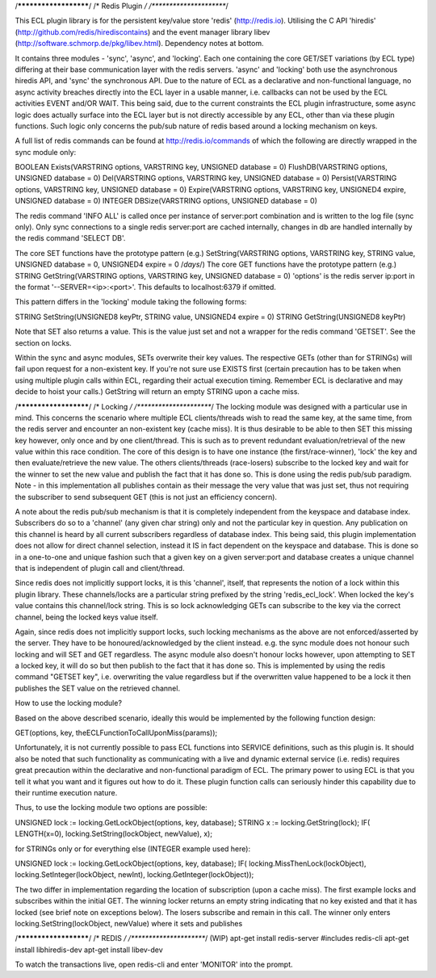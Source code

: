 /**********************/
/*    Redis Plugin    */
/**********************/

This ECL plugin library is for the persistent key/value store 'redis' (http://redis.io). Utilising the C API
'hiredis' (http://github.com/redis/hirediscontains) and the event manager library libev
(http://software.schmorp.de/pkg/libev.html). Dependency notes at bottom.

It contains three modules - 'sync', 'async', and 'locking'. Each one containing the core GET/SET variations
(by ECL type) differing at their base communication layer with the redis servers. 'async' and 'locking' both
use the asynchronous hiredis API, and 'sync' the synchronous API. Due to the nature of ECL as a declarative
and non-functional language, no async activity breaches directly into the ECL layer in a usable manner, i.e.
callbacks can not be used by the ECL activities EVENT and/OR WAIT. This being said, due to the current
constraints the ECL plugin infrastructure, some async logic does actually surface into the ECL layer but is
not directly accessible by any ECL, other than via these plugin functions. Such logic only concerns the
pub/sub nature of redis based around a locking mechanism on keys.

A full list of redis commands can be found at http://redis.io/commands of which the following are directly
wrapped in the sync module only:

BOOLEAN Exists(VARSTRING options, VARSTRING key, UNSIGNED database = 0)
FlushDB(VARSTRING options, UNSIGNED database = 0)
Del(VARSTRING options, VARSTRING key, UNSIGNED database = 0)
Persist(VARSTRING options, VARSTRING key, UNSIGNED database = 0)
Expire(VARSTRING options, VARSTRING key, UNSIGNED4 expire, UNSIGNED database = 0)
INTEGER DBSize(VARSTRING options, UNSIGNED database = 0)

The redis command 'INFO ALL' is called once per instance of server:port combination and is written to the log
file (sync only). Only sync connections to a single redis server:port are cached internally, changes in db are
handled internally by the redis command 'SELECT DB'.

The core SET functions have the prototype pattern (e.g.)
SetString(VARSTRING options, VARSTRING key, STRING value, UNSIGNED database = 0,  UNSIGNED4 expire = 0 /*days*/)
The core GET functions have the prototype pattern (e.g.)
STRING GetString(VARSTRING options, VARSTRING key, UNSIGNED database = 0)
'options' is the redis server ip:port in the format '--SERVER=<ip>:<port>'. This defaults to localhost:6379 if
omitted.

This pattern differs in the 'locking' module taking the following forms:

STRING SetString(UNSIGNED8 keyPtr, STRING value, UNSIGNED4 expire = 0)
STRING GetString(UNSIGNED8 keyPtr)

Note that SET also returns a value. This is the value just set and not a wrapper for the redis command
'GETSET'. See the section on locks.

Within the sync and async modules, SETs overwrite their key values. The respective GETs (other than for
STRINGs) will fail upon request for a non-existent key. If you're not sure use EXISTS first (certain
precaution has to be taken when using multiple plugin calls within ECL, regarding their actual execution
timing. Remember ECL is declarative and may decide to hoist your calls.) GetString will return an empty
STRING upon a cache miss.

/**********************/
/*     Locking        */
/**********************/
The locking module was designed with a particular use in mind. This concerns the scenario where multiple
ECL clients/threads wish to read the same key, at the same time, from the redis server and encounter an
non-existent key (cache miss). It is thus desirable to be able to then SET this missing key however, only
once and by one client/thread. This is such as to prevent redundant evaluation/retrieval of the new value
within this race condition. The core of this design is to have one instance (the first/race-winner), 'lock'
the key and then evaluate/retrieve the new value. The others clients/threads (race-losers) subscribe to
the locked key and wait for the winner to set the new value and publish the fact that it has done so.
This is done using the redis pub/sub paradigm. Note - in this implementation all publishes contain as
their message the very value that was just set, thus not requiring the subscriber to send subsequent GET
(this is not just an efficiency concern).

A note about the redis pub/sub mechanism is that it is completely independent from the keyspace and database
index. Subscribers do so to a 'channel' (any given char string) only and not the particular key in question.
Any publication on this channel is heard by all current subscribers regardless of database index. This being
said, this plugin implementation does not allow for direct channel selection, instead it IS in fact dependent
on the keyspace and database. This is done so in a one-to-one and unique fashion such that a given key on a
given server:port and database creates a unique channel that is independent of plugin call and client/thread.

Since redis does not implicitly support locks, it is this 'channel', itself, that represents the notion of a
lock within this plugin library. These channels/locks are a particular string prefixed by the string
'redis_ecl_lock'. When locked the key's value contains this channel/lock string. This is so lock acknowledging
GETs can subscribe to the key via the correct channel, being the locked keys value itself.

Again, since redis does not implicitly support locks, such locking mechanisms as the above are not
enforced/asserted by the server. They have to be honoured/acknowledged by the client instead.
e.g. the sync module does not honour such locking and will SET and GET regardless. The async module also doesn't
honour locks however, upon attempting to SET a locked key, it will do so but then publish to the fact that
it has done so. This is implemented by using the redis command "GETSET key", i.e. overwriting the value regardless
but if the overwritten value happened to be a lock it then publishes the SET value on the retrieved channel.

How to use the locking module?

Based on the above described scenario, ideally this would be implemented by the following function design:

GET(options, key, theECLFunctionToCallUponMiss(params));

Unfortunately, it is not currently possible to pass ECL functions into SERVICE definitions, such as this plugin
is. It should also be noted that such functionality as communicating with a live and dynamic external service
(i.e. redis) requires great precaution within the declarative and non-functional paradigm of ECL. The primary
power to using ECL is that you tell it what you want and it figures out how to do it. These plugin function
calls can seriously hinder this capability due to their runtime execution nature.

Thus, to use the locking module two options are possible:

UNSIGNED lock := locking.GetLockObject(options, key, database);
STRING x := locking.GetString(lock);
IF( LENGTH(x=0), locking.SetString(lockObject, newValue), x);

for STRINGs only or for everything else (INTEGER example used here):

UNSIGNED lock := locking.GetLockObject(options, key, database);
IF( locking.MissThenLock(lockObject), locking.SetInteger(lockObject, newInt), locking.GetInteger(lockObject));

The two differ in implementation regarding the location of subscription (upon a cache miss). The first example
locks and subscribes within the initial GET. The winning locker returns an empty string indicating that no key
existed and that it has locked (see brief note on exceptions below). The losers subscribe and remain in this call.
The winner only enters locking.SetString(lockObject, newValue) where it sets and publishes


/**********************/
/*       REDIS        */
/**********************/
(WIP)
apt-get install redis-server #includes redis-cli
apt-get install libhiredis-dev
apt-get install libev-dev

To watch the transactions live, open redis-cli and enter 'MONITOR' into the prompt.

